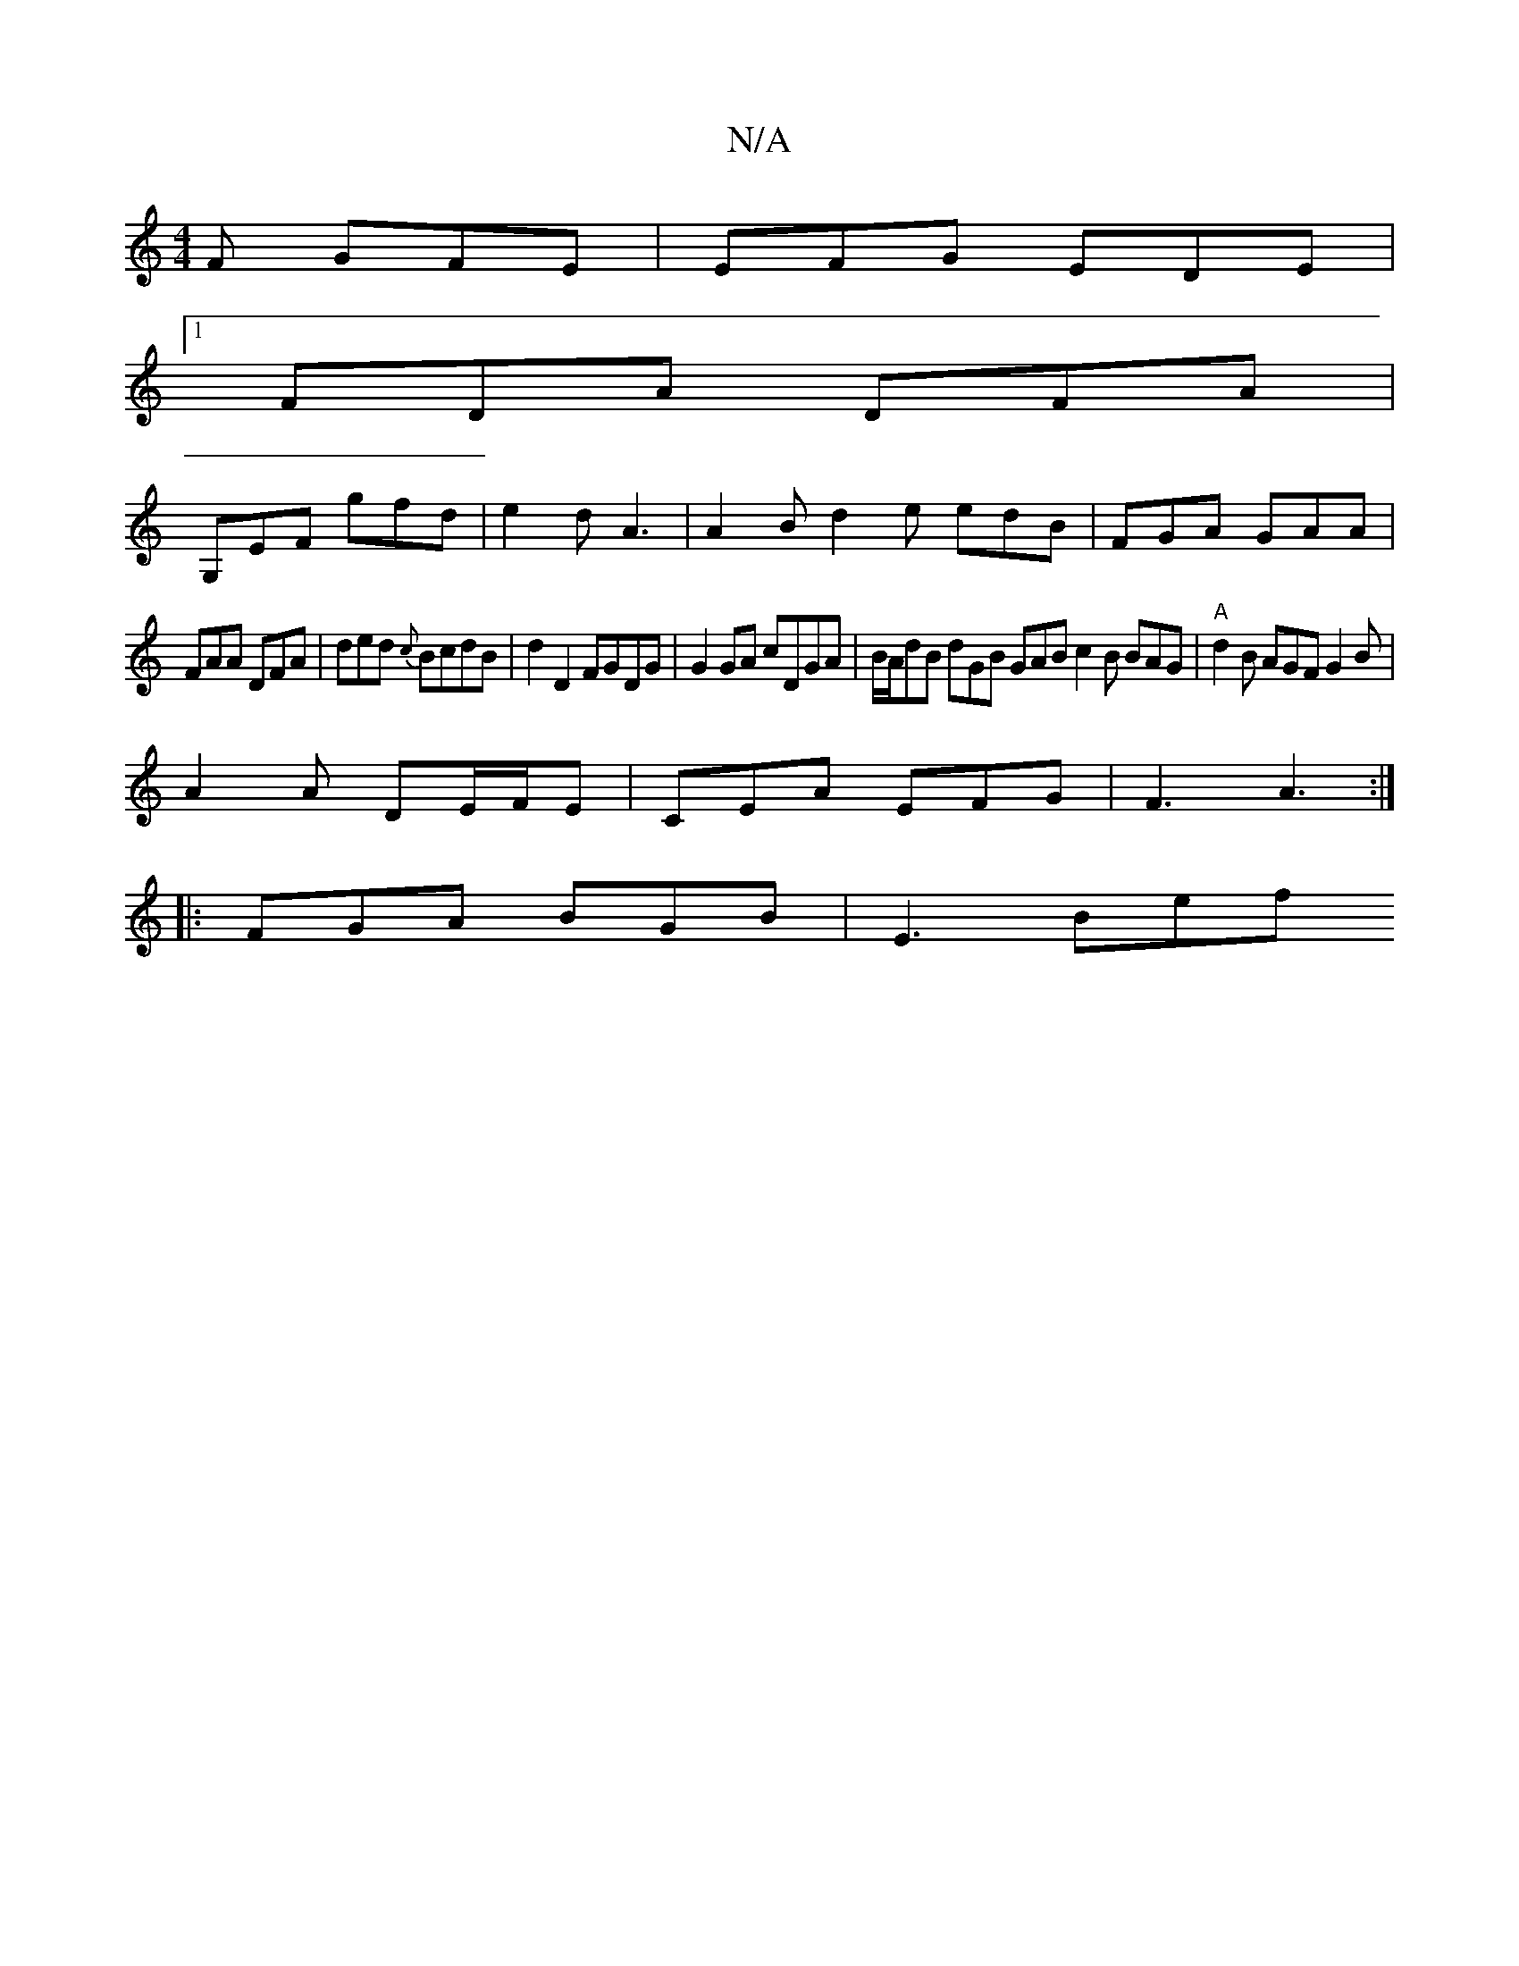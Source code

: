 X:1
T:N/A
M:4/4
R:N/A
K:Cmajor
F GFE | EFG EDE |
[1 FDA DFA |
G,EF gfd|e2d A3|A2 B d2e edB|FGA GAA|
FAA DFA|ded {c}BcdB|d2D2 FGDG|G2GA cDGA|B/A/dB dGB GAB c2B BAG|"A"d2B AGF G2B |
A2A DE/F/E | CEA EFG | F3 A3:|
|: FGA BGB | E3 Bef 